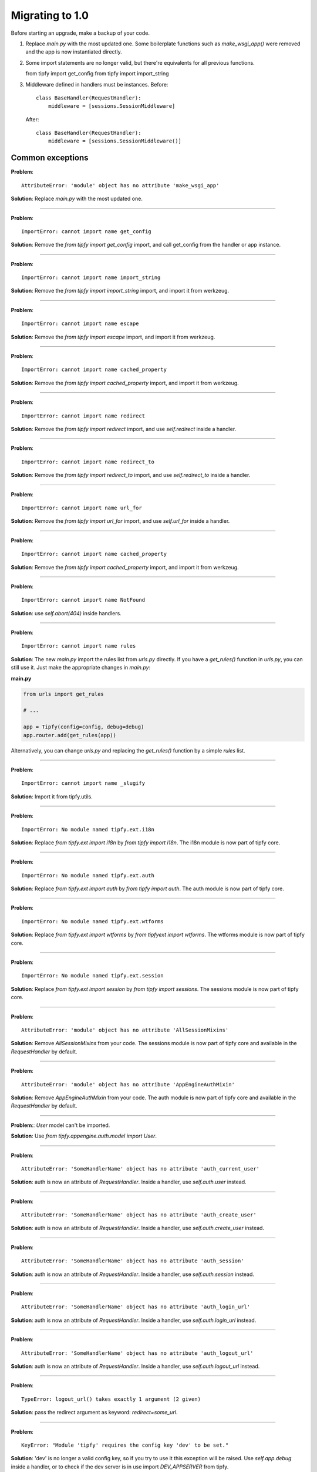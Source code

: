 Migrating to 1.0
================

Before starting an upgrade, make a backup of your code.

1. Replace `main.py` with the most updated one. Some boilerplate functions
   such as `make_wsgi_app()` were removed and the app is now instantiated
   directly.

2. Some import statements are no longer valid, but there're equivalents for
   all previous functions.

   from tipfy import get_config
   from tipfy import import_string

3. Middleware defined in handlers must be instances. Before::

       class BaseHandler(RequestHandler):
           middleware = [sessions.SessionMiddleware]

   After::

       class BaseHandler(RequestHandler):
           middleware = [sessions.SessionMiddleware()]


Common exceptions
-----------------
**Problem**::

    AttributeError: 'module' object has no attribute 'make_wsgi_app'

**Solution**: Replace `main.py` with the most updated one.

----

**Problem**::

    ImportError: cannot import name get_config

**Solution**: Remove the `from tipfy import get_config` import, and call
get_config from the handler or app instance.

----

**Problem**::

    ImportError: cannot import name import_string

**Solution**: Remove the `from tipfy import import_string` import, and
import it from werkzeug.

----

**Problem**::

    ImportError: cannot import name escape

**Solution**: Remove the `from tipfy import escape` import, and
import it from werkzeug.


----

**Problem**::

    ImportError: cannot import name cached_property

**Solution**: Remove the `from tipfy import cached_property` import, and
import it from werkzeug.

----

**Problem**::

    ImportError: cannot import name redirect

**Solution**: Remove the `from tipfy import redirect` import, and use
`self.redirect` inside a handler.

----

**Problem**::

    ImportError: cannot import name redirect_to

**Solution**: Remove the `from tipfy import redirect_to` import, and use
`self.redirect_to` inside a handler.

----

**Problem**::

    ImportError: cannot import name url_for

**Solution**: Remove the `from tipfy import url_for` import, and use
`self.url_for` inside a handler.

----

**Problem**::

    ImportError: cannot import name cached_property

**Solution**: Remove the `from tipfy import cached_property` import, and
import it from werkzeug.

----

**Problem**::

    ImportError: cannot import name NotFound

**Solution**: use `self.abort(404)` inside handlers.

----

**Problem**::

    ImportError: cannot import name rules

**Solution**: The new `main.py` import the rules list from `urls.py` directly.
If you have a `get_rules()` function in `urls.py`, you can still use it.
Just make the appropriate changes in `main.py`:

**main.py**

.. code-block:: python

   from urls import get_rules

   # ...

   app = Tipfy(config=config, debug=debug)
   app.router.add(get_rules(app))

Alternatively, you can change `urls.py` and replacing the `get_rules()`
function by a simple `rules` list.

----

**Problem**::

    ImportError: cannot import name _slugify

**Solution**: Import it from tipfy.utils.

----

**Problem**::

    ImportError: No module named tipfy.ext.i18n

**Solution**: Replace `from tipfy.ext import i18n` by `from tipfy import i18n`.
The i18n module is now part of tipfy core.

----

**Problem**::

    ImportError: No module named tipfy.ext.auth

**Solution**: Replace `from tipfy.ext import auth` by `from tipfy import auth`.
The auth module is now part of tipfy core.

----

**Problem**::

    ImportError: No module named tipfy.ext.wtforms

**Solution**: Replace `from tipfy.ext import wtforms` by
`from tipfyext import wtforms`. The wtforms module is now part of tipfy core.

----

**Problem**::

    ImportError: No module named tipfy.ext.session

**Solution**: Replace `from tipfy.ext import session` by
`from tipfy import sessions`. The sessions module is now part of tipfy core.

----

**Problem**::

    AttributeError: 'module' object has no attribute 'AllSessionMixins'

**Solution**: Remove `AllSessionMixins` from your code. The sessions module
is now part of tipfy core and available in the `RequestHandler` by default.

----

**Problem**::

    AttributeError: 'module' object has no attribute 'AppEngineAuthMixin'

**Solution**: Remove `AppEngineAuthMixin` from your code. The auth module
is now part of tipfy core and available in the `RequestHandler` by default.

----

**Problem**:: `User` model can't be imported.

**Solution**: Use `from tipfy.appengine.auth.model import User`.

----

**Problem**::

    AttributeError: 'SomeHandlerName' object has no attribute 'auth_current_user'

**Solution**: auth is now an attribute of `RequestHandler`. Inside a handler,
use `self.auth.user` instead.

----

**Problem**::

    AttributeError: 'SomeHandlerName' object has no attribute 'auth_create_user'

**Solution**: auth is now an attribute of `RequestHandler`. Inside a handler,
use `self.auth.create_user` instead.

----

**Problem**::

    AttributeError: 'SomeHandlerName' object has no attribute 'auth_session'

**Solution**: auth is now an attribute of `RequestHandler`. Inside a handler,
use `self.auth.session` instead.

----

**Problem**::

    AttributeError: 'SomeHandlerName' object has no attribute 'auth_login_url'

**Solution**: auth is now an attribute of `RequestHandler`. Inside a handler,
use `self.auth.login_url` instead.

----

**Problem**::

    AttributeError: 'SomeHandlerName' object has no attribute 'auth_logout_url'

**Solution**: auth is now an attribute of `RequestHandler`. Inside a handler,
use `self.auth.logout_url` instead.

----

**Problem**::

    TypeError: logout_url() takes exactly 1 argument (2 given)

**Solution**: pass the redirect argument as keyword: `redirect=some_url`.

----

**Problem**::

    KeyError: "Module 'tipfy' requires the config key 'dev' to be set."

**Solution**: 'dev' is no longer a valid config key, so if you try to use
it this exception will be raised. Use `self.app.debug` inside a handler, or
to check if the dev server is in use import `DEV_APPSERVER` from tipfy.

----

**Problem**::

    KeyError: "Module 'tipfy.sessions' requires the config key 'secret_key' to be set."

**Solution**: set a 'secret_key' in `config.py`:

.. code-block:: python

   config['tipfy.sessions'] = {
       'secret_key': 'important: change this to something very secret!',
   }


AttributeError: 'WikiViewHandler' object has no attribute 'messages'
